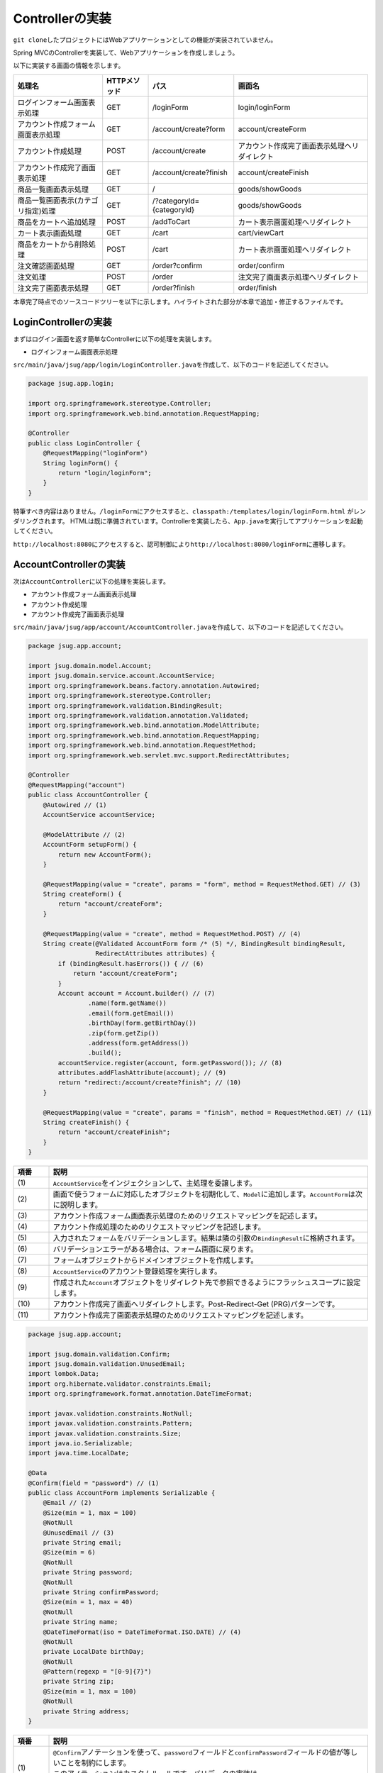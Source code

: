 Controllerの実装
********************************************************************************

\ ``git clone``\ したプロジェクトにはWebアプリケーションとしての機能が実装されていません。

Spring MVCのControllerを実装して、Webアプリケーションを作成しましょう。

以下に実装する画面の情報を示します。

.. list-table::
   :header-rows: 1

   * - 処理名
     - HTTPメソッド
     - パス
     - 画面名
   * - | ログインフォーム画面表示処理
     - | GET
     - | /loginForm
     - | login/loginForm
   * - | アカウント作成フォーム画面表示処理
     - | GET
     - | /account/create?form
     - | account/createForm
   * - | アカウント作成処理
     - | POST
     - | /account/create
     - | アカウント作成完了画面表示処理へリダイレクト
   * - | アカウント作成完了画面表示処理
     - | GET
     - | /account/create?finish
     - | account/createFinish
   * - | 商品一覧画面表示処理
     - | GET
     - | /
     - | goods/showGoods
   * - | 商品一覧画面表示(カテゴリ指定)処理
     - | GET
     - | /?categoryId={categoryId}
     - | goods/showGoods
   * - | 商品をカートへ追加処理
     - | POST
     - | /addToCart
     - | カート表示画面処理へリダイレクト
   * - | カート表示画面処理
     - | GET
     - | /cart
     - | cart/viewCart
   * - | 商品をカートから削除処理
     - | POST
     - | /cart
     - | カート表示画面処理へリダイレクト
   * - | 注文確認画面処理
     - | GET
     - | /order?confirm
     - | order/confirm
   * - | 注文処理
     - | POST
     - | /order
     - | 注文完了画面表示処理へリダイレクト
   * - | 注文完了画面表示処理
     - | GET
     - | /order?finish
     - | order/finish

本章完了時点でのソースコードツリーを以下に示します。ハイライトされた部分が本章で追加・修正するファイルです。

.. code-block:: console
  :emphasize-lines: 9,11-24,71

  $ tree .
  .
  ├── pom.xml
  └── src
      ├── main
      │   ├── java
      │   │   └── jsug
      │   │       ├── App.java
      │   │       ├── AppConfig.java
      │   │       ├── SecurityConfig.java
      │   │       ├── app
      │   │       │   ├── account
      │   │       │   │   ├── AccountController.java
      │   │       │   │   └── AccountForm.java
      │   │       │   ├── cart
      │   │       │   │   ├── CartController.java
      │   │       │   │   └── CartForm.java
      │   │       │   ├── goods
      │   │       │   │   ├── AddToCartForm.java
      │   │       │   │   └── GoodsController.java
      │   │       │   ├── login
      │   │       │   │   └── LoginController.java
      │   │       │   └── order
      │   │       │       └── OrderController.java
      │   │       └── domain
      │   │           ├── model
      │   │           │   ├── Account.java
      │   │           │   ├── Cart.java
      │   │           │   ├── Category.java
      │   │           │   ├── Goods.java
      │   │           │   ├── Order.java
      │   │           │   ├── OrderLine.java
      │   │           │   └── OrderLines.java
      │   │           ├── repository
      │   │           │   ├── SqlFinder.java
      │   │           │   ├── account
      │   │           │   │   └── AccountRepository.java
      │   │           │   ├── category
      │   │           │   │   └── CategoryRepository.java
      │   │           │   ├── goods
      │   │           │   │   └── GoodsRepository.java
      │   │           │   └── order
      │   │           │       └── OrderRepository.java
      │   │           ├── service
      │   │           │   ├── account
      │   │           │   │   └── AccountService.java
      │   │           │   ├── category
      │   │           │   │   └── CategoryService.java
      │   │           │   ├── goods
      │   │           │   │   ├── GoodsNotFoundException.java
      │   │           │   │   └── GoodsService.java
      │   │           │   ├── order
      │   │           │   │   ├── EmptyCartOrderException.java
      │   │           │   │   ├── InvalidCartOrderException.java
      │   │           │   │   └── OrderService.java
      │   │           │   └── userdetails
      │   │           │       ├── ShopUserDetails.java
      │   │           │       └── ShopUserDetailsService.java
      │   │           └── validation
      │   │               ├── Confirm.java
      │   │               ├── ConfirmValidator.java
      │   │               ├── UnusedEmail.java
      │   │               └── UnusedEmailValidator.java
      │   └── resources
      │       ├── application.properties
      │       ├── db
      │       │   └── migration
      │       │       ├── V1__create-schema.sql
      │       │       └── V2__initial-data.sql
      │       ├── log4jdbc.log4j2.properties
      │       ├── messages.properties
      │       ├── sql
      │       │   ├── account
      │       │   │   ├── countByEmail.sql
      │       │   │   ├── create.sql
      │       │   │   └── findOne.sql
      │       │   ├── category
      │       │   │   └── findAll.sql
      │       │   ├── goods
      │       │   │   ├── countByCategoryId.sql
      │       │   │   ├── findByCategoryId.sql
      │       │   │   └── findOne.sql
      │       │   ├── order
      │       │   │   └── create.sql
      │       │   └── orderLine
      │       │       └── create.sql
      │       ├── static
      │       │   ├── css
      │       │   │   └── wro.css
      │       │   ├── fonts
      │       │   │   ├── montserrat-webfont.eot
      │       │   │   ├── montserrat-webfont.svg
      │       │   │   ├── montserrat-webfont.ttf
      │       │   │   ├── montserrat-webfont.woff
      │       │   │   ├── varela_round-webfont.eot
      │       │   │   ├── varela_round-webfont.svg
      │       │   │   ├── varela_round-webfont.ttf
      │       │   │   └── varela_round-webfont.woff
      │       │   └── images
      │       │       ├── 404-icon.png
      │       │       ├── homepage-bg.jpg
      │       │       ├── platform-bg.png
      │       │       ├── platform-spring-xd.png
      │       │       ├── spring-logo-xd-mobile.png
      │       │       └── spring-logo-xd.png
      │       └── templates
      │           ├── account
      │           │   ├── createFinish.html
      │           │   └── createForm.html
      │           ├── cart
      │           │   └── viewCart.html
      │           ├── goods
      │           │   ├── notFound.html
      │           │   └── showGoods.html
      │           ├── login
      │           │   └── loginForm.html
      │           └── order
      │               ├── confirm.html
      │               ├── error.html
      │               └── finish.html
      └── test
          ├── java
          │   └── jsug
          │       └── domain
          │           ├── TestConfig.java
          │           ├── model
          │           │   └── CartTest.java
          │           ├── repository
          │           │   ├── account
          │           │   │   └── AccountRepositoryTest.java
          │           │   ├── category
          │           │   │   └── CategoryRepositoryTest.java
          │           │   ├── goods
          │           │   │   └── GoodsRepositoryTest.java
          │           │   └── order
          │           │       └── OrderRepositoryTest.java
          │           └── service
          │               ├── account
          │               │   └── AccountServiceTest.java
          │               ├── goods
          │               │   └── GoodsServiceTest.java
          │               ├── order
          │               │   └── OrderServiceTest.java
          │               └── userdetails
          │                   └── ShopUserDetailsServiceTest.java
          └── resources
              ├── logback.xml
              └── sql
                  ├── drop-tables.sql
                  ├── insert-accounts.sql
                  ├── insert-category.sql
                  ├── insert-goods.sql
                  └── insert-orders.sql



LoginControllerの実装
================================================================================

まずはログイン画面を返す簡単なControllerに以下の処理を実装します。

* ログインフォーム画面表示処理

\ ``src/main/java/jsug/app/login/LoginController.java``\ を作成して、以下のコードを記述してください。

.. code-block:: java

  package jsug.app.login;

  import org.springframework.stereotype.Controller;
  import org.springframework.web.bind.annotation.RequestMapping;

  @Controller
  public class LoginController {
      @RequestMapping("loginForm")
      String loginForm() {
          return "login/loginForm";
      }
  }

特筆すべき内容はありません。\ ``/loginForm``\ にアクセスすると、\ ``classpath:/templates/login/loginForm.html``\ がレンダリングされます。
HTMLは既に準備されています。Controllerを実装したら、\ ``App.java``\ を実行してアプリケーションを起動してください。

\ ``http://localhost:8080``\ にアクセスすると、認可制御により\ ``http://localhost:8080/loginForm``\ に遷移します。

AccountControllerの実装
================================================================================

次は\ ``AccountController``\ に以下の処理を実装します。

* アカウント作成フォーム画面表示処理
* アカウント作成処理
* アカウント作成完了画面表示処理


\ ``src/main/java/jsug/app/account/AccountController.java``\ を作成して、以下のコードを記述してください。


.. code-block:: java

  package jsug.app.account;

  import jsug.domain.model.Account;
  import jsug.domain.service.account.AccountService;
  import org.springframework.beans.factory.annotation.Autowired;
  import org.springframework.stereotype.Controller;
  import org.springframework.validation.BindingResult;
  import org.springframework.validation.annotation.Validated;
  import org.springframework.web.bind.annotation.ModelAttribute;
  import org.springframework.web.bind.annotation.RequestMapping;
  import org.springframework.web.bind.annotation.RequestMethod;
  import org.springframework.web.servlet.mvc.support.RedirectAttributes;

  @Controller
  @RequestMapping("account")
  public class AccountController {
      @Autowired // (1)
      AccountService accountService;

      @ModelAttribute // (2)
      AccountForm setupForm() {
          return new AccountForm();
      }

      @RequestMapping(value = "create", params = "form", method = RequestMethod.GET) // (3)
      String createForm() {
          return "account/createForm";
      }

      @RequestMapping(value = "create", method = RequestMethod.POST) // (4)
      String create(@Validated AccountForm form /* (5) */, BindingResult bindingResult,
                    RedirectAttributes attributes) {
          if (bindingResult.hasErrors()) { // (6)
              return "account/createForm";
          }
          Account account = Account.builder() // (7)
                  .name(form.getName())
                  .email(form.getEmail())
                  .birthDay(form.getBirthDay())
                  .zip(form.getZip())
                  .address(form.getAddress())
                  .build();
          accountService.register(account, form.getPassword()); // (8)
          attributes.addFlashAttribute(account); // (9)
          return "redirect:/account/create?finish"; // (10)
      }

      @RequestMapping(value = "create", params = "finish", method = RequestMethod.GET) // (11)
      String createFinish() {
          return "account/createFinish";
      }
  }


.. tabularcolumns:: |p{0.10\linewidth}|p{0.90\linewidth}|
.. list-table::
   :header-rows: 1
   :widths: 10 90


   * - 項番
     - 説明
   * - | (1)
     - | \ ``AccountService``\ をインジェクションして、主処理を委譲します。
   * - | (2)
     - | 画面で使うフォームに対応したオブジェクトを初期化して、\ ``Model``\ に追加します。\ ``AccountForm``\ は次に説明します。
   * - | (3)
     - | アカウント作成フォーム画面表示処理のためのリクエストマッピングを記述します。
   * - | (4)
     - | アカウント作成処理のためのリクエストマッピングを記述します。
   * - | (5)
     - | 入力されたフォームをバリデーションします。結果は隣の引数の\ ``BindingResult``\ に格納されます。
   * - | (6)
     - | バリデーションエラーがある場合は、フォーム画面に戻ります。
   * - | (7)
     - | フォームオブジェクトからドメインオブジェクトを作成します。
   * - | (8)
     - | \ ``AccountService``\ のアカウント登録処理を実行します。
   * - | (9)
     - | 作成された\ ``Account``\ オブジェクトをリダイレクト先で参照できるようにフラッシュスコープに設定します。
   * - | (10)
     - | アカウント作成完了画面へリダイレクトします。Post-Redirect-Get (PRG)パターンです。
   * - | (11)
     - | アカウント作成完了画面表示処理のためのリクエストマッピングを記述します。

.. code-block:: java

  package jsug.app.account;

  import jsug.domain.validation.Confirm;
  import jsug.domain.validation.UnusedEmail;
  import lombok.Data;
  import org.hibernate.validator.constraints.Email;
  import org.springframework.format.annotation.DateTimeFormat;

  import javax.validation.constraints.NotNull;
  import javax.validation.constraints.Pattern;
  import javax.validation.constraints.Size;
  import java.io.Serializable;
  import java.time.LocalDate;

  @Data
  @Confirm(field = "password") // (1)
  public class AccountForm implements Serializable {
      @Email // (2)
      @Size(min = 1, max = 100)
      @NotNull
      @UnusedEmail // (3)
      private String email;
      @Size(min = 6)
      @NotNull
      private String password;
      @NotNull
      private String confirmPassword;
      @Size(min = 1, max = 40)
      @NotNull
      private String name;
      @DateTimeFormat(iso = DateTimeFormat.ISO.DATE) // (4)
      @NotNull
      private LocalDate birthDay;
      @NotNull
      @Pattern(regexp = "[0-9]{7}")
      private String zip;
      @Size(min = 1, max = 100)
      @NotNull
      private String address;
  }

.. tabularcolumns:: |p{0.10\linewidth}|p{0.90\linewidth}|
.. list-table::
   :header-rows: 1
   :widths: 10 90


   * - 項番
     - 説明
   * - | (1)
     - | \ ``@Confirm``\ アノテーションを使って、\ ``password``\ フィールドと\ ``confirmPassword``\ フィールドの値が等しいことを制約にします。
       | このアノテーションはカスタムルールです。バリデータの実装は\ ``jsug.domain.validation.ConfirmValidator``\ クラスを確認してください。
   * - | (2)
     - | \ ``@Email``\ アノテーションを使って、Email形式であることを制約にします。
   * - | (3)
     - | \ ``@UnusedEmail``\ アノテーションを使って、Emailアドレスが使用されいないことを制約にします。
       | このアノテーションはカスタムルールです。バリデータの実装は\ ``jsug.domain.validation.UnusedEmailValidator``\ クラスを確認してください。
   * - | (4)
     - | \ ``@DateTimeFormat``\ アノテーションを使って、入力値の日付文字列を\ ``LocalDate``\ 型に変換する際のフォーマットを指定します。
       | このアノテーションはバリデーション用ではありません。

.. note::

    ここで使用したカスタムルール\ ``@Confirm``\ 、\ ``@UnusedEmail``\


GoodsControllerの実装
================================================================================

* 商品一覧画面表示処理
* 商品一覧画面表示(カテゴリ指定)処理
* 商品をカートへ追加処理

.. code-block:: java

  package jsug.app.goods;

  import jsug.domain.model.Cart;
  import jsug.domain.model.Category;
  import jsug.domain.model.Goods;
  import jsug.domain.model.OrderLine;
  import jsug.domain.service.category.CategoryService;
  import jsug.domain.service.goods.GoodsService;
  import org.springframework.beans.factory.annotation.Autowired;
  import org.springframework.data.domain.Page;
  import org.springframework.data.domain.Pageable;
  import org.springframework.data.web.PageableDefault;
  import org.springframework.stereotype.Controller;
  import org.springframework.ui.Model;
  import org.springframework.validation.BindingResult;
  import org.springframework.validation.annotation.Validated;
  import org.springframework.web.bind.annotation.*;

  import java.util.List;

  @Controller
  public class GoodsController {

      @Autowired
      GoodsService goodsService;
      @Autowired
      CategoryService categoryService;
      @Autowired
      Cart cart;

      @ModelAttribute("categories")
      List<Category> getCategories() {
          return categoryService.findAll();
      }

      @ModelAttribute
      AddToCartForm addToCartForm() {
          return new AddToCartForm();
      }

      @RequestMapping(value = "/")
      String showGoods(@RequestParam(defaultValue = "1") Integer categoryId,
                       @PageableDefault Pageable pageable, Model model) {
          Page<Goods> page = goodsService.findByCategoryId(categoryId, pageable);
          model.addAttribute("page", page);
          model.addAttribute("categoryId", categoryId);
          return "goods/showGoods";
      }

      @RequestMapping(value = "/addToCart", method = RequestMethod.POST)
      String addToCart(@Validated AddToCartForm form, BindingResult result,
                       @PageableDefault Pageable pageable, Model model) {
          if (result.hasErrors()) {
              return showGoods(form.getCategoryId(), pageable, model);
          }
          Goods goods = goodsService.findOne(form.getGoodsId());
          cart.add(OrderLine.builder()
                  .goods(goods)
                  .quantity(form.getQuantity())
                  .build());
          return "redirect:/cart";
      }
  }

.. code-block:: java

  package jsug.app.goods;

  import lombok.Data;

  import javax.validation.constraints.Max;
  import javax.validation.constraints.Min;
  import javax.validation.constraints.NotNull;
  import java.util.UUID;

  @Data
  public class AddToCartForm {
      @NotNull
      private UUID goodsId;
      @Min(1)
      @Max(50)
      private int quantity;
      private int categoryId;
  }

.. code-block:: java
  :emphasize-lines: 3,10-12,32-36

  package jsug;

  import jsug.domain.model.Cart;
  import net.sf.log4jdbc.sql.jdbcapi.DataSourceSpy;
  import org.springframework.beans.factory.annotation.Autowired;
  import org.springframework.boot.autoconfigure.jdbc.DataSourceBuilder;
  import org.springframework.boot.autoconfigure.jdbc.DataSourceProperties;
  import org.springframework.context.annotation.Bean;
  import org.springframework.context.annotation.Configuration;
  import org.springframework.context.annotation.Scope;
  import org.springframework.context.annotation.ScopedProxyMode;
  import org.springframework.web.context.WebApplicationContext;

  import javax.sql.DataSource;

  @Configuration
  public class AppConfig {
      @Autowired
      DataSourceProperties dataSourceProperties;

      @Bean
      DataSource dataSource() {
          DataSource dataSource = DataSourceBuilder
                  .create(this.dataSourceProperties.getClassLoader())
                  .url(this.dataSourceProperties.getUrl())
                  .username(this.dataSourceProperties.getUsername())
                  .password(this.dataSourceProperties.getPassword())
                  .build();
          return new DataSourceSpy(dataSource);
      }

      @Bean
      @Scope(value = WebApplicationContext.SCOPE_SESSION, proxyMode = ScopedProxyMode.TARGET_CLASS)
      Cart cart() {
          return new Cart();
      }
  }

CartControllerの実装
================================================================================

* カート表示画面処理
* 商品をカートから削除処理


.. code-block:: java

  package jsug.app.cart;

  import jsug.domain.model.Cart;
  import org.springframework.beans.factory.annotation.Autowired;
  import org.springframework.stereotype.Controller;
  import org.springframework.ui.Model;
  import org.springframework.validation.BindingResult;
  import org.springframework.validation.annotation.Validated;
  import org.springframework.web.bind.annotation.ModelAttribute;
  import org.springframework.web.bind.annotation.RequestMapping;
  import org.springframework.web.bind.annotation.RequestMethod;

  @Controller
  @RequestMapping("cart")
  public class CartController {
      @Autowired
      Cart cart;

      @ModelAttribute
      CartForm setUpForm() {
          return new CartForm();
      }

      @RequestMapping(method = RequestMethod.GET)
      String viewCart(Model model) {
          model.addAttribute("orderLines", cart.getOrderLines());
          return "cart/viewCart";
      }

      @RequestMapping(method = RequestMethod.POST)
      String removeFromCart(@Validated CartForm cartForm, BindingResult bindingResult, Model model) {
          if (bindingResult.hasErrors()) {
              model.addAttribute("error", "商品がチェックされていません");
              return viewCart(model);
          }
          cart.remove(cartForm.getLineNo());
          return "redirect:/cart";
      }
  }

.. code-block:: java

  package jsug.app.cart;

  import lombok.Data;
  import org.hibernate.validator.constraints.NotEmpty;

  import javax.validation.constraints.NotNull;
  import java.io.Serializable;
  import java.util.Set;

  @Data
  public class CartForm implements Serializable {
      @NotEmpty
      @NotNull
      private Set<Integer> lineNo;
  }


OrderControllerの実装
================================================================================

* 注文確認画面処理
* 注文処理
* 注文完了画面表示処理


.. code-block:: java

  package jsug.app.order;

  import jsug.domain.model.Cart;
  import jsug.domain.model.Order;
  import jsug.domain.service.order.OrderService;
  import jsug.domain.service.userdetails.ShopUserDetails;
  import org.springframework.beans.factory.annotation.Autowired;
  import org.springframework.security.web.bind.annotation.AuthenticationPrincipal;
  import org.springframework.stereotype.Controller;
  import org.springframework.ui.Model;
  import org.springframework.web.bind.annotation.*;
  import org.springframework.web.servlet.mvc.support.RedirectAttributes;

  @Controller
  @RequestMapping("order")
  public class OrderController {
      @Autowired
      OrderService orderService;
      @Autowired
      Cart cart;

      @RequestMapping(method = RequestMethod.GET, params = "confirm")
      String confirm(@AuthenticationPrincipal ShopUserDetails userDetails, Model model) {
          model.addAttribute("orderLines", cart.getOrderLines());
          if (cart.isEmpty()) {
              model.addAttribute("error", "買い物カゴが空です");
              return "cart/viewCart";
          }
          model.addAttribute("account", userDetails.getAccount());
          model.addAttribute("signature", orderService.calcSignature(cart));
          return "order/confirm";
      }

      @RequestMapping(method = RequestMethod.POST)
      String order(@AuthenticationPrincipal ShopUserDetails userDetails,
                   @RequestParam String signature, RedirectAttributes attributes) {
          Order order = orderService.purchase(userDetails.getAccount(), cart, signature);
          attributes.addFlashAttribute(order);
          return "redirect:/order?finish";
      }

      @RequestMapping(method = RequestMethod.GET, params = "finish")
      String finish() {
          return "order/finish";
      }
  }


入力チェックエラーメッセージの変更
================================================================================


.. code-block:: properties

  NotNull=入力必須です
  Size=長さは{2}以上、{1}以下にしてください
  Max={1}以下の値を入力してください
  Min={1}以上の値を入力してください
  Email=E-mailの形式が不正です
  UnusedEmail=既に登録済みです

  Pattern.zip=7桁の整数を入力してください
  Confirm.confirmPassword=パスワードとパスワード(確認)が異なります
